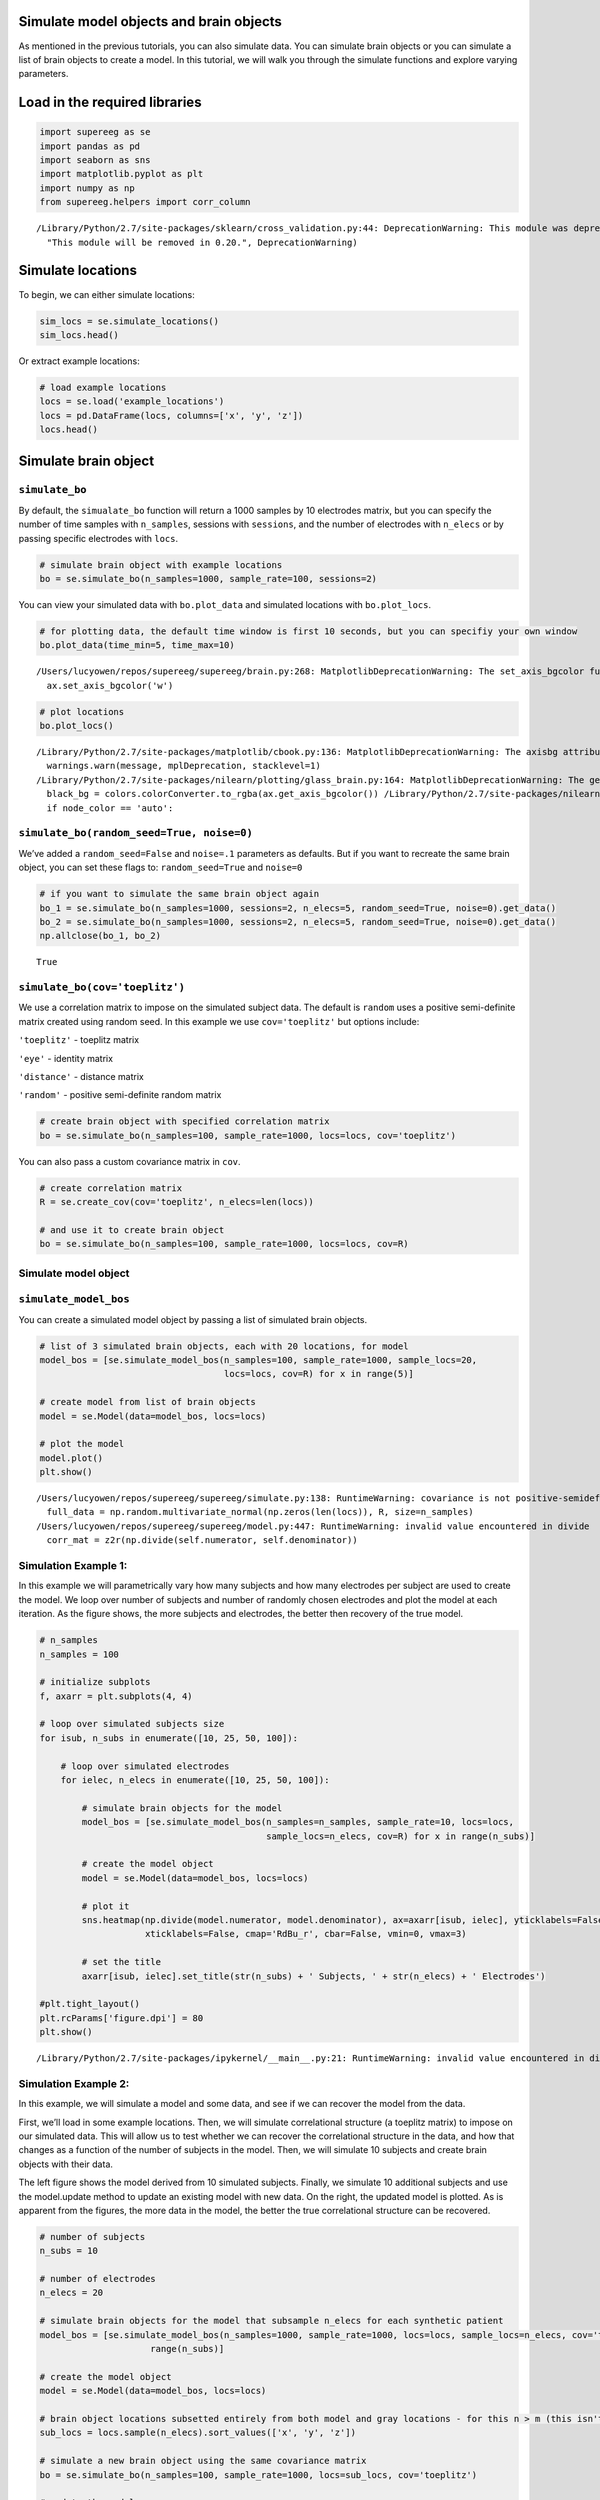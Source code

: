 
Simulate model objects and brain objects
========================================

As mentioned in the previous tutorials, you can also simulate data. You
can simulate brain objects or you can simulate a list of brain objects
to create a model. In this tutorial, we will walk you through the
simulate functions and explore varying parameters.

Load in the required libraries
==============================

.. code:: 

    import supereeg as se
    import pandas as pd
    import seaborn as sns
    import matplotlib.pyplot as plt
    import numpy as np
    from supereeg.helpers import corr_column


.. parsed-literal::

    /Library/Python/2.7/site-packages/sklearn/cross_validation.py:44: DeprecationWarning: This module was deprecated in version 0.18 in favor of the model_selection module into which all the refactored classes and functions are moved. Also note that the interface of the new CV iterators are different from that of this module. This module will be removed in 0.20.
      "This module will be removed in 0.20.", DeprecationWarning)


Simulate locations
==================

To begin, we can either simulate locations:

.. code:: 

    sim_locs = se.simulate_locations()
    sim_locs.head()




.. raw:: html

    <div>
    <style scoped>
        .dataframe tbody tr th:only-of-type {
            vertical-align: middle;
        }
    
        .dataframe tbody tr th {
            vertical-align: top;
        }
    
        .dataframe thead th {
            text-align: right;
        }
    </style>
    <table border="1" class="dataframe">
      <thead>
        <tr style="text-align: right;">
          <th></th>
          <th>x</th>
          <th>y</th>
          <th>z</th>
        </tr>
      </thead>
      <tbody>
        <tr>
          <th>0</th>
          <td>-39</td>
          <td>21</td>
          <td>44</td>
        </tr>
        <tr>
          <th>1</th>
          <td>-44</td>
          <td>-3</td>
          <td>-38</td>
        </tr>
        <tr>
          <th>2</th>
          <td>20</td>
          <td>0</td>
          <td>-23</td>
        </tr>
        <tr>
          <th>3</th>
          <td>-18</td>
          <td>49</td>
          <td>36</td>
        </tr>
        <tr>
          <th>4</th>
          <td>11</td>
          <td>-23</td>
          <td>24</td>
        </tr>
      </tbody>
    </table>
    </div>



Or extract example locations:

.. code:: 

    # load example locations
    locs = se.load('example_locations')
    locs = pd.DataFrame(locs, columns=['x', 'y', 'z'])
    locs.head()




.. raw:: html

    <div>
    <style scoped>
        .dataframe tbody tr th:only-of-type {
            vertical-align: middle;
        }
    
        .dataframe tbody tr th {
            vertical-align: top;
        }
    
        .dataframe thead th {
            text-align: right;
        }
    </style>
    <table border="1" class="dataframe">
      <thead>
        <tr style="text-align: right;">
          <th></th>
          <th>x</th>
          <th>y</th>
          <th>z</th>
        </tr>
      </thead>
      <tbody>
        <tr>
          <th>0</th>
          <td>-50.0</td>
          <td>-66.0</td>
          <td>8.0</td>
        </tr>
        <tr>
          <th>1</th>
          <td>-50.0</td>
          <td>-46.0</td>
          <td>-12.0</td>
        </tr>
        <tr>
          <th>2</th>
          <td>-50.0</td>
          <td>-46.0</td>
          <td>8.0</td>
        </tr>
        <tr>
          <th>3</th>
          <td>-50.0</td>
          <td>-46.0</td>
          <td>28.0</td>
        </tr>
        <tr>
          <th>4</th>
          <td>-50.0</td>
          <td>-26.0</td>
          <td>-12.0</td>
        </tr>
      </tbody>
    </table>
    </div>



Simulate brain object
=====================

``simulate_bo``
---------------

By default, the ``simualate_bo`` function will return a 1000 samples by
10 electrodes matrix, but you can specify the number of time samples
with ``n_samples``, sessions with ``sessions``, and the number of
electrodes with ``n_elecs`` or by passing specific electrodes with
``locs``.

.. code:: 

    # simulate brain object with example locations
    bo = se.simulate_bo(n_samples=1000, sample_rate=100, sessions=2)

You can view your simulated data with ``bo.plot_data`` and simulated
locations with ``bo.plot_locs``.

.. code:: 

    # for plotting data, the default time window is first 10 seconds, but you can specifiy your own window
    bo.plot_data(time_min=5, time_max=10)


.. parsed-literal::

    /Users/lucyowen/repos/supereeg/supereeg/brain.py:268: MatplotlibDeprecationWarning: The set_axis_bgcolor function was deprecated in version 2.0. Use set_facecolor instead.
      ax.set_axis_bgcolor('w')



.. image:: simulate_objects_files/simulate_objects_13_1.png


.. code:: 

    # plot locations
    bo.plot_locs()


.. parsed-literal::

    /Library/Python/2.7/site-packages/matplotlib/cbook.py:136: MatplotlibDeprecationWarning: The axisbg attribute was deprecated in version 2.0. Use facecolor instead.
      warnings.warn(message, mplDeprecation, stacklevel=1)
    /Library/Python/2.7/site-packages/nilearn/plotting/glass_brain.py:164: MatplotlibDeprecationWarning: The get_axis_bgcolor function was deprecated in version 2.0. Use get_facecolor instead.
      black_bg = colors.colorConverter.to_rgba(ax.get_axis_bgcolor()) \
    /Library/Python/2.7/site-packages/nilearn/plotting/displays.py:1259: FutureWarning: elementwise comparison failed; returning scalar instead, but in the future will perform elementwise comparison
      if node_color == 'auto':



.. image:: simulate_objects_files/simulate_objects_14_1.png


``simulate_bo(random_seed=True, noise=0)``
------------------------------------------

We’ve added a ``random_seed=False`` and ``noise=.1`` parameters as
defaults. But if you want to recreate the same brain object, you can set
these flags to: ``random_seed=True`` and ``noise=0``

.. code:: 

    # if you want to simulate the same brain object again
    bo_1 = se.simulate_bo(n_samples=1000, sessions=2, n_elecs=5, random_seed=True, noise=0).get_data()
    bo_2 = se.simulate_bo(n_samples=1000, sessions=2, n_elecs=5, random_seed=True, noise=0).get_data()
    np.allclose(bo_1, bo_2)




.. parsed-literal::

    True



``simulate_bo(cov='toeplitz')``
-------------------------------

We use a correlation matrix to impose on the simulated subject data. The
default is ``random`` uses a positive semi-definite matrix created using
random seed. In this example we use ``cov='toeplitz'`` but options
include:

``'toeplitz'`` - toeplitz matrix

``'eye'`` - identity matrix

``'distance'`` - distance matrix

``'random'`` - positive semi-definite random matrix

.. code:: 

    # create brain object with specified correlation matrix
    bo = se.simulate_bo(n_samples=100, sample_rate=1000, locs=locs, cov='toeplitz')

You can also pass a custom covariance matrix in ``cov``.

.. code:: 

    # create correlation matrix
    R = se.create_cov(cov='toeplitz', n_elecs=len(locs))
    
    # and use it to create brain object
    bo = se.simulate_bo(n_samples=100, sample_rate=1000, locs=locs, cov=R)


Simulate model object
---------------------

``simulate_model_bos``
----------------------

You can create a simulated model object by passing a list of simulated
brain objects.

.. code:: 

    # list of 3 simulated brain objects, each with 20 locations, for model 
    model_bos = [se.simulate_model_bos(n_samples=100, sample_rate=1000, sample_locs=20, 
                                       locs=locs, cov=R) for x in range(5)]
    
    # create model from list of brain objects
    model = se.Model(data=model_bos, locs=locs)
    
    # plot the model
    model.plot()
    plt.show()


.. parsed-literal::

    /Users/lucyowen/repos/supereeg/supereeg/simulate.py:138: RuntimeWarning: covariance is not positive-semidefinite.
      full_data = np.random.multivariate_normal(np.zeros(len(locs)), R, size=n_samples)
    /Users/lucyowen/repos/supereeg/supereeg/model.py:447: RuntimeWarning: invalid value encountered in divide
      corr_mat = z2r(np.divide(self.numerator, self.denominator))



.. image:: simulate_objects_files/simulate_objects_25_1.png


Simulation Example 1:
---------------------

In this example we will parametrically vary how many subjects and how
many electrodes per subject are used to create the model. We loop over
number of subjects and number of randomly chosen electrodes and plot the
model at each iteration. As the figure shows, the more subjects and
electrodes, the better then recovery of the true model.

.. code:: 

    # n_samples
    n_samples = 100
    
    # initialize subplots
    f, axarr = plt.subplots(4, 4)
    
    # loop over simulated subjects size
    for isub, n_subs in enumerate([10, 25, 50, 100]):
    
        # loop over simulated electrodes
        for ielec, n_elecs in enumerate([10, 25, 50, 100]):
    
            # simulate brain objects for the model
            model_bos = [se.simulate_model_bos(n_samples=n_samples, sample_rate=10, locs=locs,
                                               sample_locs=n_elecs, cov=R) for x in range(n_subs)]
    
            # create the model object
            model = se.Model(data=model_bos, locs=locs)
    
            # plot it
            sns.heatmap(np.divide(model.numerator, model.denominator), ax=axarr[isub, ielec], yticklabels=False,
                        xticklabels=False, cmap='RdBu_r', cbar=False, vmin=0, vmax=3)
    
            # set the title
            axarr[isub, ielec].set_title(str(n_subs) + ' Subjects, ' + str(n_elecs) + ' Electrodes')
    
    #plt.tight_layout()
    plt.rcParams['figure.dpi'] = 80
    plt.show()


.. parsed-literal::

    /Library/Python/2.7/site-packages/ipykernel/__main__.py:21: RuntimeWarning: invalid value encountered in divide



.. image:: simulate_objects_files/simulate_objects_28_1.png


Simulation Example 2:
---------------------

In this example, we will simulate a model and some data, and see if we
can recover the model from the data.

First, we’ll load in some example locations. Then, we will simulate
correlational structure (a toeplitz matrix) to impose on our simulated
data. This will allow us to test whether we can recover the
correlational structure in the data, and how that changes as a function
of the number of subjects in the model. Then, we will simulate 10
subjects and create brain objects with their data.

The left figure shows the model derived from 10 simulated subjects.
Finally, we simulate 10 additional subjects and use the model.update
method to update an existing model with new data. On the right, the
updated model is plotted. As is apparent from the figures, the more data
in the model, the better the true correlational structure can be
recovered.

.. code:: 

    # number of subjects
    n_subs = 10
    
    # number of electrodes
    n_elecs = 20
    
    # simulate brain objects for the model that subsample n_elecs for each synthetic patient
    model_bos = [se.simulate_model_bos(n_samples=1000, sample_rate=1000, locs=locs, sample_locs=n_elecs, cov='toeplitz') for x in
                         range(n_subs)]
    
    # create the model object
    model = se.Model(data=model_bos, locs=locs)
    
    # brain object locations subsetted entirely from both model and gray locations - for this n > m (this isn't necessarily true, but this ensures overlap)
    sub_locs = locs.sample(n_elecs).sort_values(['x', 'y', 'z'])
    
    # simulate a new brain object using the same covariance matrix
    bo = se.simulate_bo(n_samples=100, sample_rate=1000, locs=sub_locs, cov='toeplitz')
    
    # update the model
    new_model = model.update(bo)
    
    # simulate brain objects for the model that subsample n_elecs for each synthetic patient
    model_update_bos = [se.simulate_model_bos(n_samples=100, sample_rate=1000, locs=locs, sample_locs=n_elecs, cov='toeplitz') for y in
                         range(n_subs)]
    
    # update the model
    better_model = model.update(model_update_bos)
    
    # initialize subplots
    f, (ax1, ax2, ax3) = plt.subplots(1, 3)
    
    # plot it and set the title
    model.plot(ax=ax1, yticklabels=False, xticklabels=False, cmap='RdBu_r', cbar=True, vmin=0, vmax=1)
    ax1.set_title('Before updating model: 10 subjects total')
    
    # plot it and set the title
    new_model.plot(ax=ax2, yticklabels=False, xticklabels=False, cmap='RdBu_r', cbar=True, vmin=0, vmax=1)
    ax2.set_title('After updating model: 11 subjects total')
    
    # plot it and set the title
    better_model.plot(ax=ax3, yticklabels=False, xticklabels=False, cmap='RdBu_r', cbar=True, vmin=0, vmax=1)
    ax3.set_title('After updating model: 20 subjects total')
    
    plt.show()



.. image:: simulate_objects_files/simulate_objects_31_0.png


Simulation Example 3:
---------------------

In this example, we will loop over 3 verying parameters:

``m_patients`` - the number of subjects used to create the model

``m_elecs`` - the number of electrodes per subject used to create the
model

``n_elecs`` - the number of electrodes for the reconstructed patient

As the figure shows, the more subjects and electrodes, the better then
recovery of the true model.

.. code:: 

    # n_electrodes - number of electrodes for reconstructed patient
    n_elecs = range(10, 160, 50)
    
    # m_patients - number of patients in the model 
    m_patients = [1, 5, 10]
    
    # m_electrodes - number of electrodes for each patient in the model
    m_elecs = range(10, 160, 50)
    
    iter_val = 2
    
    append_d = pd.DataFrame()
    
    param_grid = [(p,m,n) for p in m_patients for m in m_elecs for n in n_elecs]
    
    for p, m, n in param_grid:
        d = []
    
        for i in range(iter_val):
    
    
            #create brain objects with m_patients and loop over the number of model locations and subset locations to build model
            model_bos = [se.simulate_model_bos(n_samples=100, sample_rate=1000, locs=locs, sample_locs = m) for x in range(p)]
    
            # create model from subsampled gray locations
            model = se.Model(model_bos, locs=locs)
    
            # brain object locations subsetted entirely from both model and gray locations
            sub_locs = locs.sample(n).sort_values(['x', 'y', 'z'])
    
            # simulate brain object
            bo = se.simulate_bo(n_samples=100, sample_rate=1000, locs=locs)
    
            # parse brain object to create synthetic patient data
            data = bo.data.iloc[:, sub_locs.index]
    
            # create synthetic patient (will compare remaining activations to predictions)
            bo_sample = se.Brain(data=data.as_matrix(), locs=sub_locs)
    
            # reconstruct at 'unknown' locations
            bo_r = model.predict(bo_sample)
            
            # find the reconstructed indices
            recon_inds = [i for i, x in enumerate(bo_r.label) if x == 'reconstructed']
            
            # sample reconstructed data a reconstructed indices
            recon = bo_r.data.iloc[:, recon_inds]
            
            # sample actual data at reconstructed locations
            actual = bo.data.iloc[:, recon_inds]
            
            # correlate reconstruction with actual data
            corr_vals = corr_column(actual.as_matrix(),recon.as_matrix())
            corr_vals_sample = np.random.choice(corr_vals, 5)
    
            d.append({'Subjects in model': p, 'Electrodes per subject in model': m, 'Electrodes per reconstructed subject': n, 'Average Correlation': corr_vals_sample.mean(), 'Correlations': corr_vals})
    
        d = pd.DataFrame(d, columns = ['Subjects in model', 'Electrodes per subject in model', 'Electrodes per reconstructed subject', 'Average Correlation', 'Correlations'])
        append_d = append_d.append(d)
        append_d.index.rename('Iteration', inplace=True)
    
    
    new_df=append_d.groupby('Average Correlation').mean()
    
    fig, axs = plt.subplots(ncols=len(np.unique(new_df['Subjects in model'])), sharex=True, sharey=True)
    
    axs_iter = 0
    cbar_ax = fig.add_axes([.92, .3, .03, .4])
    for i in np.unique(new_df['Subjects in model']):
    
    
        data_plot = append_d[append_d['Subjects in model'] == i].pivot_table(index=['Electrodes per subject in model'], columns='Electrodes per reconstructed subject',
                                                                  values='Average Correlation')
        axs[axs_iter].set_title('Patients = '+ str(i))
        sns.heatmap(data_plot, cmap="coolwarm", cbar = axs_iter == 0, ax = axs[axs_iter], cbar_ax = None if axs_iter else cbar_ax)
        axs[axs_iter].invert_yaxis()
        axs_iter+=1
    
    plt.show()



.. parsed-literal::

    /Users/lucyowen/repos/supereeg/supereeg/brain.py:139: UserWarning: No sample rate given.  Number of seconds cant be computed
      warnings.warn('No sample rate given.  Number of seconds cant be computed')
    /Users/lucyowen/repos/supereeg/supereeg/model.py:257: RuntimeWarning: invalid value encountered in divide
      model_corrmat_x = np.divide(self.numerator,self.denominator)



.. image:: simulate_objects_files/simulate_objects_34_1.png


